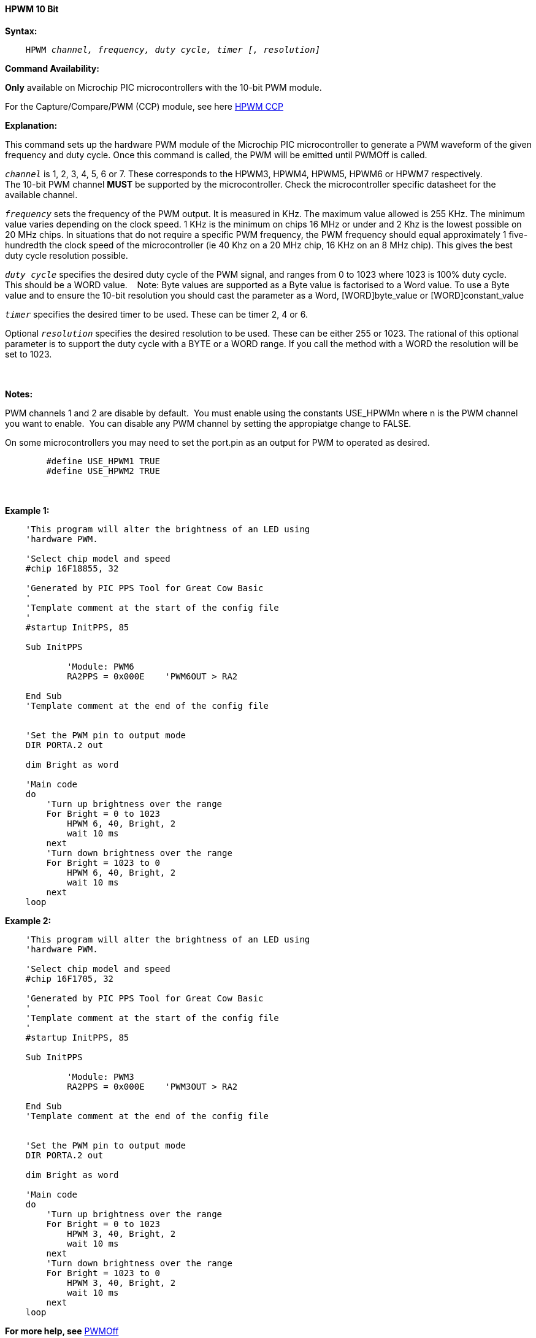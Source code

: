 // Edit EvanV 171016
// Edit EvanV 081117

==== HPWM 10 Bit

*Syntax:*
[subs="specialcharacters,quotes"]
----
    HPWM _channel, frequency, duty cycle, timer [, resolution]_
----
*Command Availability:*

*Only* available on Microchip PIC microcontrollers with the 10-bit PWM module.

For the Capture/Compare/PWM (CCP) module, see here <<_hpwm_ccp,HPWM CCP>>

*Explanation:*

This command sets up the hardware PWM module of the Microchip PIC microcontroller to generate
a PWM waveform of the given frequency and duty cycle. Once this command
is called, the PWM will be emitted until PWMOff is called.

`_channel_` is 1, 2, 3, 4, 5, 6 or 7. These corresponds to the HPWM3, HPWM4, HPWM5, HPWM6 or HPWM7
respectively. +
The 10-bit PWM channel *MUST* be supported by the microcontroller.   Check the microcontroller specific datasheet for the available channel.

`_frequency_` sets the frequency of the PWM output. It is measured in KHz.
The maximum value allowed is 255 KHz. The minimum value varies depending
on the clock speed. 1 KHz is the minimum on chips 16 MHz or under and 2
Khz is the lowest possible on 20 MHz chips. In situations that do not
require a specific PWM frequency, the PWM frequency should equal
approximately 1 five-hundredth the clock speed of the microcontroller (ie 40 Khz on
a 20 MHz chip, 16 KHz on an 8 MHz chip). This gives the best duty cycle
resolution possible.

`_duty cycle_` specifies the desired duty cycle of the PWM signal, and
ranges from 0 to 1023 where 1023 is 100% duty cycle.&#160;&#160;&#160; This should be a WORD value. &#160;&#160;&#160;Note: Byte values are supported as a Byte value is factorised to a Word value. To use a Byte value and to ensure the 10-bit resolution you should cast the parameter as a Word, [WORD]byte_value or  [WORD]constant_value

`_timer_` specifies the desired timer to be used. These can be timer 2, 4 or 6.

Optional `_resolution_` specifies the desired resolution to be used. These can be either 255 or 1023.  The rational of this optional parameter is to support the duty cycle with a BYTE or a WORD range.  If you call the method with a WORD the resolution will be set to 1023.

{empty} +
{empty} +
*Notes:*

PWM channels 1 and 2 are disable by default.&#160;&#160;You must enable using the constants USE_HPWMn where n is the PWM channel you want to enable.&#160;&#160;You can disable any PWM channel by setting the appropiatge change to FALSE.

On some microcontrollers you may need to set the port.pin as an output for PWM to operated as desired.
{empty} +
----
        #define USE_HPWM1 TRUE
        #define USE_HPWM2 TRUE
----
{empty} +
{empty} +
*Example 1:*
----
    'This program will alter the brightness of an LED using
    'hardware PWM.

    'Select chip model and speed
    #chip 16F18855, 32

    'Generated by PIC PPS Tool for Great Cow Basic
    '
    'Template comment at the start of the config file
    '
    #startup InitPPS, 85

    Sub InitPPS

            'Module: PWM6
            RA2PPS = 0x000E    'PWM6OUT > RA2

    End Sub
    'Template comment at the end of the config file


    'Set the PWM pin to output mode
    DIR PORTA.2 out

    dim Bright as word

    'Main code
    do
        'Turn up brightness over the range
        For Bright = 0 to 1023
            HPWM 6, 40, Bright, 2
            wait 10 ms
        next
        'Turn down brightness over the range
        For Bright = 1023 to 0
            HPWM 6, 40, Bright, 2
            wait 10 ms
        next
    loop
----

*Example 2:*
----
    'This program will alter the brightness of an LED using
    'hardware PWM.

    'Select chip model and speed
    #chip 16F1705, 32

    'Generated by PIC PPS Tool for Great Cow Basic
    '
    'Template comment at the start of the config file
    '
    #startup InitPPS, 85

    Sub InitPPS

            'Module: PWM3
            RA2PPS = 0x000E    'PWM3OUT > RA2

    End Sub
    'Template comment at the end of the config file


    'Set the PWM pin to output mode
    DIR PORTA.2 out

    dim Bright as word

    'Main code
    do
        'Turn up brightness over the range
        For Bright = 0 to 1023
            HPWM 3, 40, Bright, 2
            wait 10 ms
        next
        'Turn down brightness over the range
        For Bright = 1023 to 0
            HPWM 3, 40, Bright, 2
            wait 10 ms
        next
    loop
----


*For more help, see* <<_pwmoff,PWMOff>>
